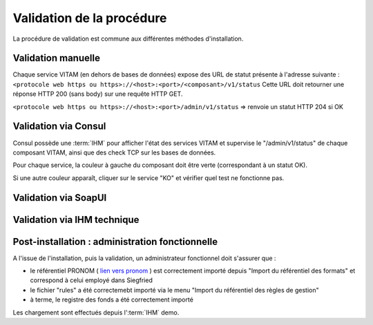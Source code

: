 Validation de la procédure
##########################

La procédure de validation est commune aux différentes méthodes d'installation.

Validation manuelle
===================

Chaque service VITAM (en dehors de bases de données) expose des URL de statut présente à l'adresse suivante : 
``<protocole web https ou https>://<host>:<port>/<composant>/v1/status``
Cette URL doit retourner une réponse HTTP 200 (sans body) sur une requête HTTP GET.

``<protocole web https ou https>://<host>:<port>/admin/v1/status`` => renvoie un statut HTTP 204 si OK

Validation via Consul
======================

Consul possède une :term:`IHM` pour afficher l'état des services VITAM et supervise le "/admin/v1/status" de chaque composant VITAM, ainsi que des check TCP sur les bases de données.

Pour chaque service, la couleur à gauche du composant doit être verte (correspondant à un statut OK).

Si une autre couleur apparaît, cliquer sur le service "KO" et vérifier quel test ne fonctionne pas.

Validation via SoapUI
=====================

.. TODO:: penser à ajouter la partie liée à SoapUI. Définition du formalisme.

Validation via IHM technique
============================

.. TODO:: pour le moment, cette IHM n'existe pas. Penser aux copies écran quand...

Post-installation : administration fonctionnelle
================================================

A l'issue de l'installation, puis la validation, un administrateur fonctionnel doit s'assurer que :

- le référentiel PRONOM ( `lien vers pronom <http://www.nationalarchives.gov.uk/aboutapps/pronom/droid-signature-files.htm>`_  ) est correctement importé depuis "Import du référentiel des formats" et correspond à celui employé dans Siegfried
- le fichier "rules" a été correctemebt importé via le menu "Import du référentiel des règles de gestion"
- à terme, le registre des fonds a été correctement importé

Les chargement sont effectués depuis l':term:`IHM` demo.